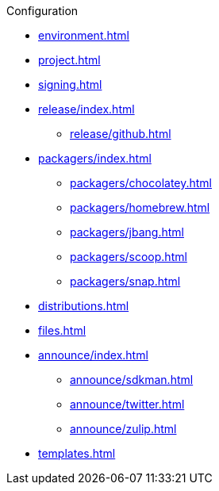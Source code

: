 .Configuration
* xref:environment.adoc[]
* xref:project.adoc[]
* xref:signing.adoc[]
* xref:release/index.adoc[]
** xref:release/github.adoc[]
* xref:packagers/index.adoc[]
** xref:packagers/chocolatey.adoc[]
** xref:packagers/homebrew.adoc[]
** xref:packagers/jbang.adoc[]
** xref:packagers/scoop.adoc[]
** xref:packagers/snap.adoc[]
* xref:distributions.adoc[]
* xref:files.adoc[]
* xref:announce/index.adoc[]
** xref:announce/sdkman.adoc[]
** xref:announce/twitter.adoc[]
** xref:announce/zulip.adoc[]
* xref:templates.adoc[]
